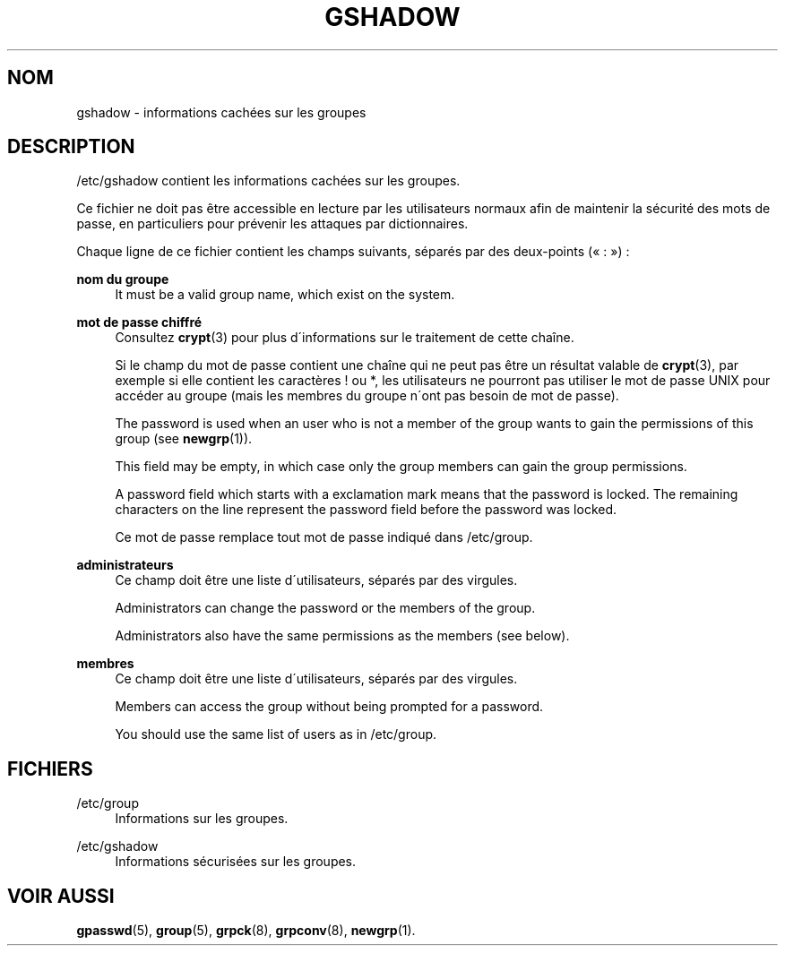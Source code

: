 '\" t
.\"     Title: gshadow
.\"    Author: [FIXME: author] [see http://docbook.sf.net/el/author]
.\" Generator: DocBook XSL Stylesheets v1.75.1 <http://docbook.sf.net/>
.\"      Date: 24/07/2009
.\"    Manual: Formats et conversions de fichiers
.\"    Source: Formats et conversions de fichiers
.\"  Language: French
.\"
.TH "GSHADOW" "5" "24/07/2009" "Formats et conversions de fich" "Formats et conversions de fich"
.\" -----------------------------------------------------------------
.\" * set default formatting
.\" -----------------------------------------------------------------
.\" disable hyphenation
.nh
.\" disable justification (adjust text to left margin only)
.ad l
.\" -----------------------------------------------------------------
.\" * MAIN CONTENT STARTS HERE *
.\" -----------------------------------------------------------------
.SH "NOM"
gshadow \- informations cach\('ees sur les groupes
.SH "DESCRIPTION"
.PP
/etc/gshadow
contient les informations cach\('ees sur les groupes\&.
.PP
Ce fichier ne doit pas \(^etre accessible en lecture par les utilisateurs normaux afin de maintenir la s\('ecurit\('e des mots de passe, en particuliers pour pr\('evenir les attaques par dictionnaires\&.
.PP
Chaque ligne de ce fichier contient les champs suivants, s\('epar\('es par des deux\-points (\(Fo\ \&:\ \&\(Fc)\ \&:
.PP
\fBnom du groupe\fR
.RS 4
It must be a valid group name, which exist on the system\&.
.RE
.PP
\fBmot de passe chiffr\('e\fR
.RS 4
Consultez
\fBcrypt\fR(3)
pour plus d\'informations sur le traitement de cette cha\(^ine\&.
.sp
Si le champ du mot de passe contient une cha\(^ine qui ne peut pas \(^etre un r\('esultat valable de
\fBcrypt\fR(3), par exemple si elle contient les caract\(`eres ! ou *, les utilisateurs ne pourront pas utiliser le mot de passe UNIX pour acc\('eder au groupe (mais les membres du groupe n\'ont pas besoin de mot de passe)\&.
.sp
The password is used when an user who is not a member of the group wants to gain the permissions of this group (see
\fBnewgrp\fR(1))\&.
.sp
This field may be empty, in which case only the group members can gain the group permissions\&.
.sp
A password field which starts with a exclamation mark means that the password is locked\&. The remaining characters on the line represent the password field before the password was locked\&.
.sp
Ce mot de passe remplace tout mot de passe indiqu\('e dans
/etc/group\&.
.RE
.PP
\fBadministrateurs\fR
.RS 4
Ce champ doit \(^etre une liste d\'utilisateurs, s\('epar\('es par des virgules\&.
.sp
Administrators can change the password or the members of the group\&.
.sp
Administrators also have the same permissions as the members (see below)\&.
.RE
.PP
\fBmembres\fR
.RS 4
Ce champ doit \(^etre une liste d\'utilisateurs, s\('epar\('es par des virgules\&.
.sp
Members can access the group without being prompted for a password\&.
.sp
You should use the same list of users as in
/etc/group\&.
.RE
.SH "FICHIERS"
.PP
/etc/group
.RS 4
Informations sur les groupes\&.
.RE
.PP
/etc/gshadow
.RS 4
Informations s\('ecuris\('ees sur les groupes\&.
.RE
.SH "VOIR AUSSI"
.PP
\fBgpasswd\fR(5),
\fBgroup\fR(5),
\fBgrpck\fR(8),
\fBgrpconv\fR(8),
\fBnewgrp\fR(1)\&.
